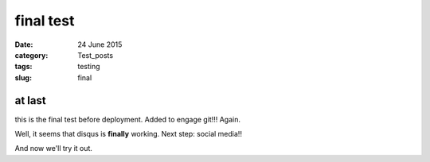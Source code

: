 ##########
final test
##########

:date: 24 June 2015
:category: Test_posts
:tags: testing
:slug: final

*******
at last
*******

this is the final test before deployment. Added to engage git!!! Again.

Well, it seems that disqus is **finally** working. Next step: social media!!

And now we'll try it out.
